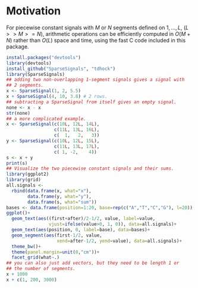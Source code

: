 * Motivation

For piecewise constant signals with $M$ or $N$ segments defined on $1,
..., L$, ($L >> M >= N$), arithmetic operations can be efficiently
computed in $O(M + N)$ rather than $O(L)$ space and time, using the
fast C code included in this package.

#+BEGIN_SRC R
  install.packages("devtools")
  library(devtools)
  install_github("SparseSignals", "tdhock")
  library(SparseSignals)
  ## adding two non-overlapping 1-segment signals gives a signal with
  ## 2 segments.
  x <- SparseSignal(1, 2, 5.5)
  x + SparseSignal(4, 10, 3.8) # 2 rows.
  ## subtracting a SparseSignal from itself gives an empty signal.
  none <- x - x
  str(none)
  ## a more complicated example.
  x <- SparseSignal(c(10L, 12L, 14L),
                    c(11L, 13L, 16L),
                    c(  1,   2,   3))
  y <- SparseSignal(c(10L, 12L, 15L),
                    c(11L, 13L, 17L),
                    c( 1, -2,    4))
  s <- x + y
  print(s)
  ## Visualize the two piecewise constant signals and their sums.
  library(ggplot2)
  library(grid)
  all.signals <-
    rbind(data.frame(x, what="x"),
          data.frame(y, what="y"),
          data.frame(s, what="sum"))
  bases <- data.frame(position=1:20, base=rep(c("A","T","C","G"), l=20))
  ggplot()+
    geom_text(aes((first+after)/2-1/2, value, label=value,
                  vjust=ifelse(value>0, 1, 0)), data=all.signals)+
    geom_text(aes(position, 0, label=base), data=bases)+
    geom_segment(aes(first-1/2, value, 
                     xend=after-1/2, yend=value), data=all.signals)+
    theme_bw()+
    theme(panel.margin=unit(0,"cm"))+
    facet_grid(what~.)
  ## you can also just add vectors, but they need to be length 1 or
  ## the number of segments.
  x + 1000
  x + c(1, 200, 3000)
#+END_SRC
